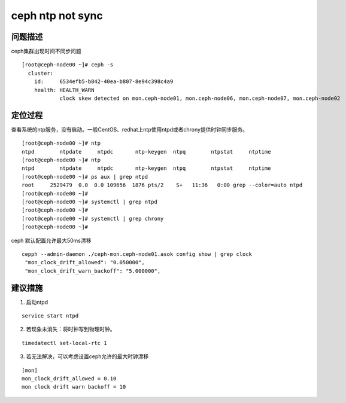 ***********************
ceph ntp not sync
***********************

问题描述
========

ceph集群出现时间不同步问题

::

   [root@ceph-node00 ~]# ceph -s
     cluster:
       id:     6534efb5-b842-40ea-b807-8e94c398c4a9
       health: HEALTH_WARN
               clock skew detected on mon.ceph-node01, mon.ceph-node06, mon.ceph-node07, mon.ceph-node02

定位过程
========

查看系统的ntp服务，没有启动。一般CentOS、redhat上ntp使用ntpd或者chrony提供时钟同步服务。

::

   [root@ceph-node00 ~]# ntp
   ntpd        ntpdate     ntpdc       ntp-keygen  ntpq        ntpstat     ntptime
   [root@ceph-node00 ~]# ntp
   ntpd        ntpdate     ntpdc       ntp-keygen  ntpq        ntpstat     ntptime
   [root@ceph-node00 ~]# ps aux | grep ntpd
   root     2529479  0.0  0.0 109656  1876 pts/2    S+   11:36   0:00 grep --color=auto ntpd
   [root@ceph-node00 ~]#
   [root@ceph-node00 ~]# systemctl | grep ntpd
   [root@ceph-node00 ~]#
   [root@ceph-node00 ~]# systemctl | grep chrony
   [root@ceph-node00 ~]#

ceph 默认配置允许最大50ms漂移

::

   cepph --admin-daemon ./ceph-mon.ceph-node01.asok config show | grep clock
    "mon_clock_drift_allowed": "0.050000",
    "mon_clock_drift_warn_backoff": "5.000000",

建议措施
========

1. 启动ntpd

::

   service start ntpd

2. 若现象未消失：将时钟写到物理时钟。

::

   timedatectl set-local-rtc 1

3. 若无法解决，可以考虑设置ceph允许的最大时钟漂移

::

   [mon]
   mon_clock_drift_allowed = 0.10
   mon clock drift warn backoff = 10
